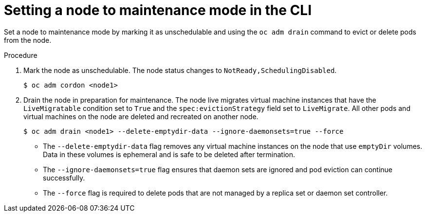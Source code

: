 // Module included in the following assemblies:
//
// * virt/node_maintenance/virt-setting-node-maintenance.adoc

:_mod-docs-content-type: PROCEDURE
[id="virt-setting-node-maintenance-cli_{context}"]
= Setting a node to maintenance mode in the CLI

Set a node to maintenance mode by marking it as unschedulable and using the `oc adm drain` command to evict or delete pods from the node.

.Procedure

. Mark the node as unschedulable. The node status changes to `NotReady,SchedulingDisabled`.
+
[source,terminal]
----
$ oc adm cordon <node1>
----

. Drain the node in preparation for maintenance. The node live migrates virtual machine instances that have the `LiveMigratable` condition set to `True` and the `spec:evictionStrategy` field set to `LiveMigrate`. All other pods and virtual machines on the node are deleted and recreated on another node.
+
[source,terminal]
----
$ oc adm drain <node1> --delete-emptydir-data --ignore-daemonsets=true --force
----

* The `--delete-emptydir-data` flag removes any virtual machine instances on the node that use `emptyDir` volumes. Data in these volumes is ephemeral and is safe to be deleted after termination.

* The `--ignore-daemonsets=true` flag ensures that daemon sets are ignored and pod eviction can continue successfully.

* The `--force` flag is required to delete pods that are not managed by a replica set or daemon set controller.
